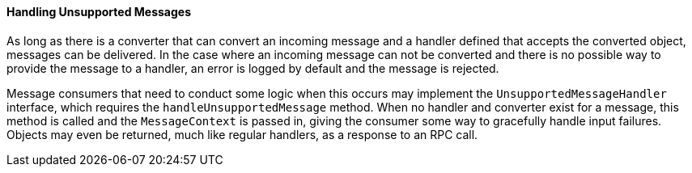 ==== Handling Unsupported Messages

As long as there is a converter that can convert an incoming message and a handler defined that accepts the converted
object, messages can be delivered. In the case where an incoming message can not be converted and there is no possible
way to provide the message to a handler, an error is logged by default and the message is rejected.

Message consumers that need to conduct some logic when this occurs may implement the `UnsupportedMessageHandler`
interface, which requires the `handleUnsupportedMessage` method. When no handler and converter exist for a message,
this method is called and the `MessageContext` is passed in, giving the consumer some way to gracefully handle input
failures. Objects may even be returned, much like regular handlers, as a response to an RPC call.